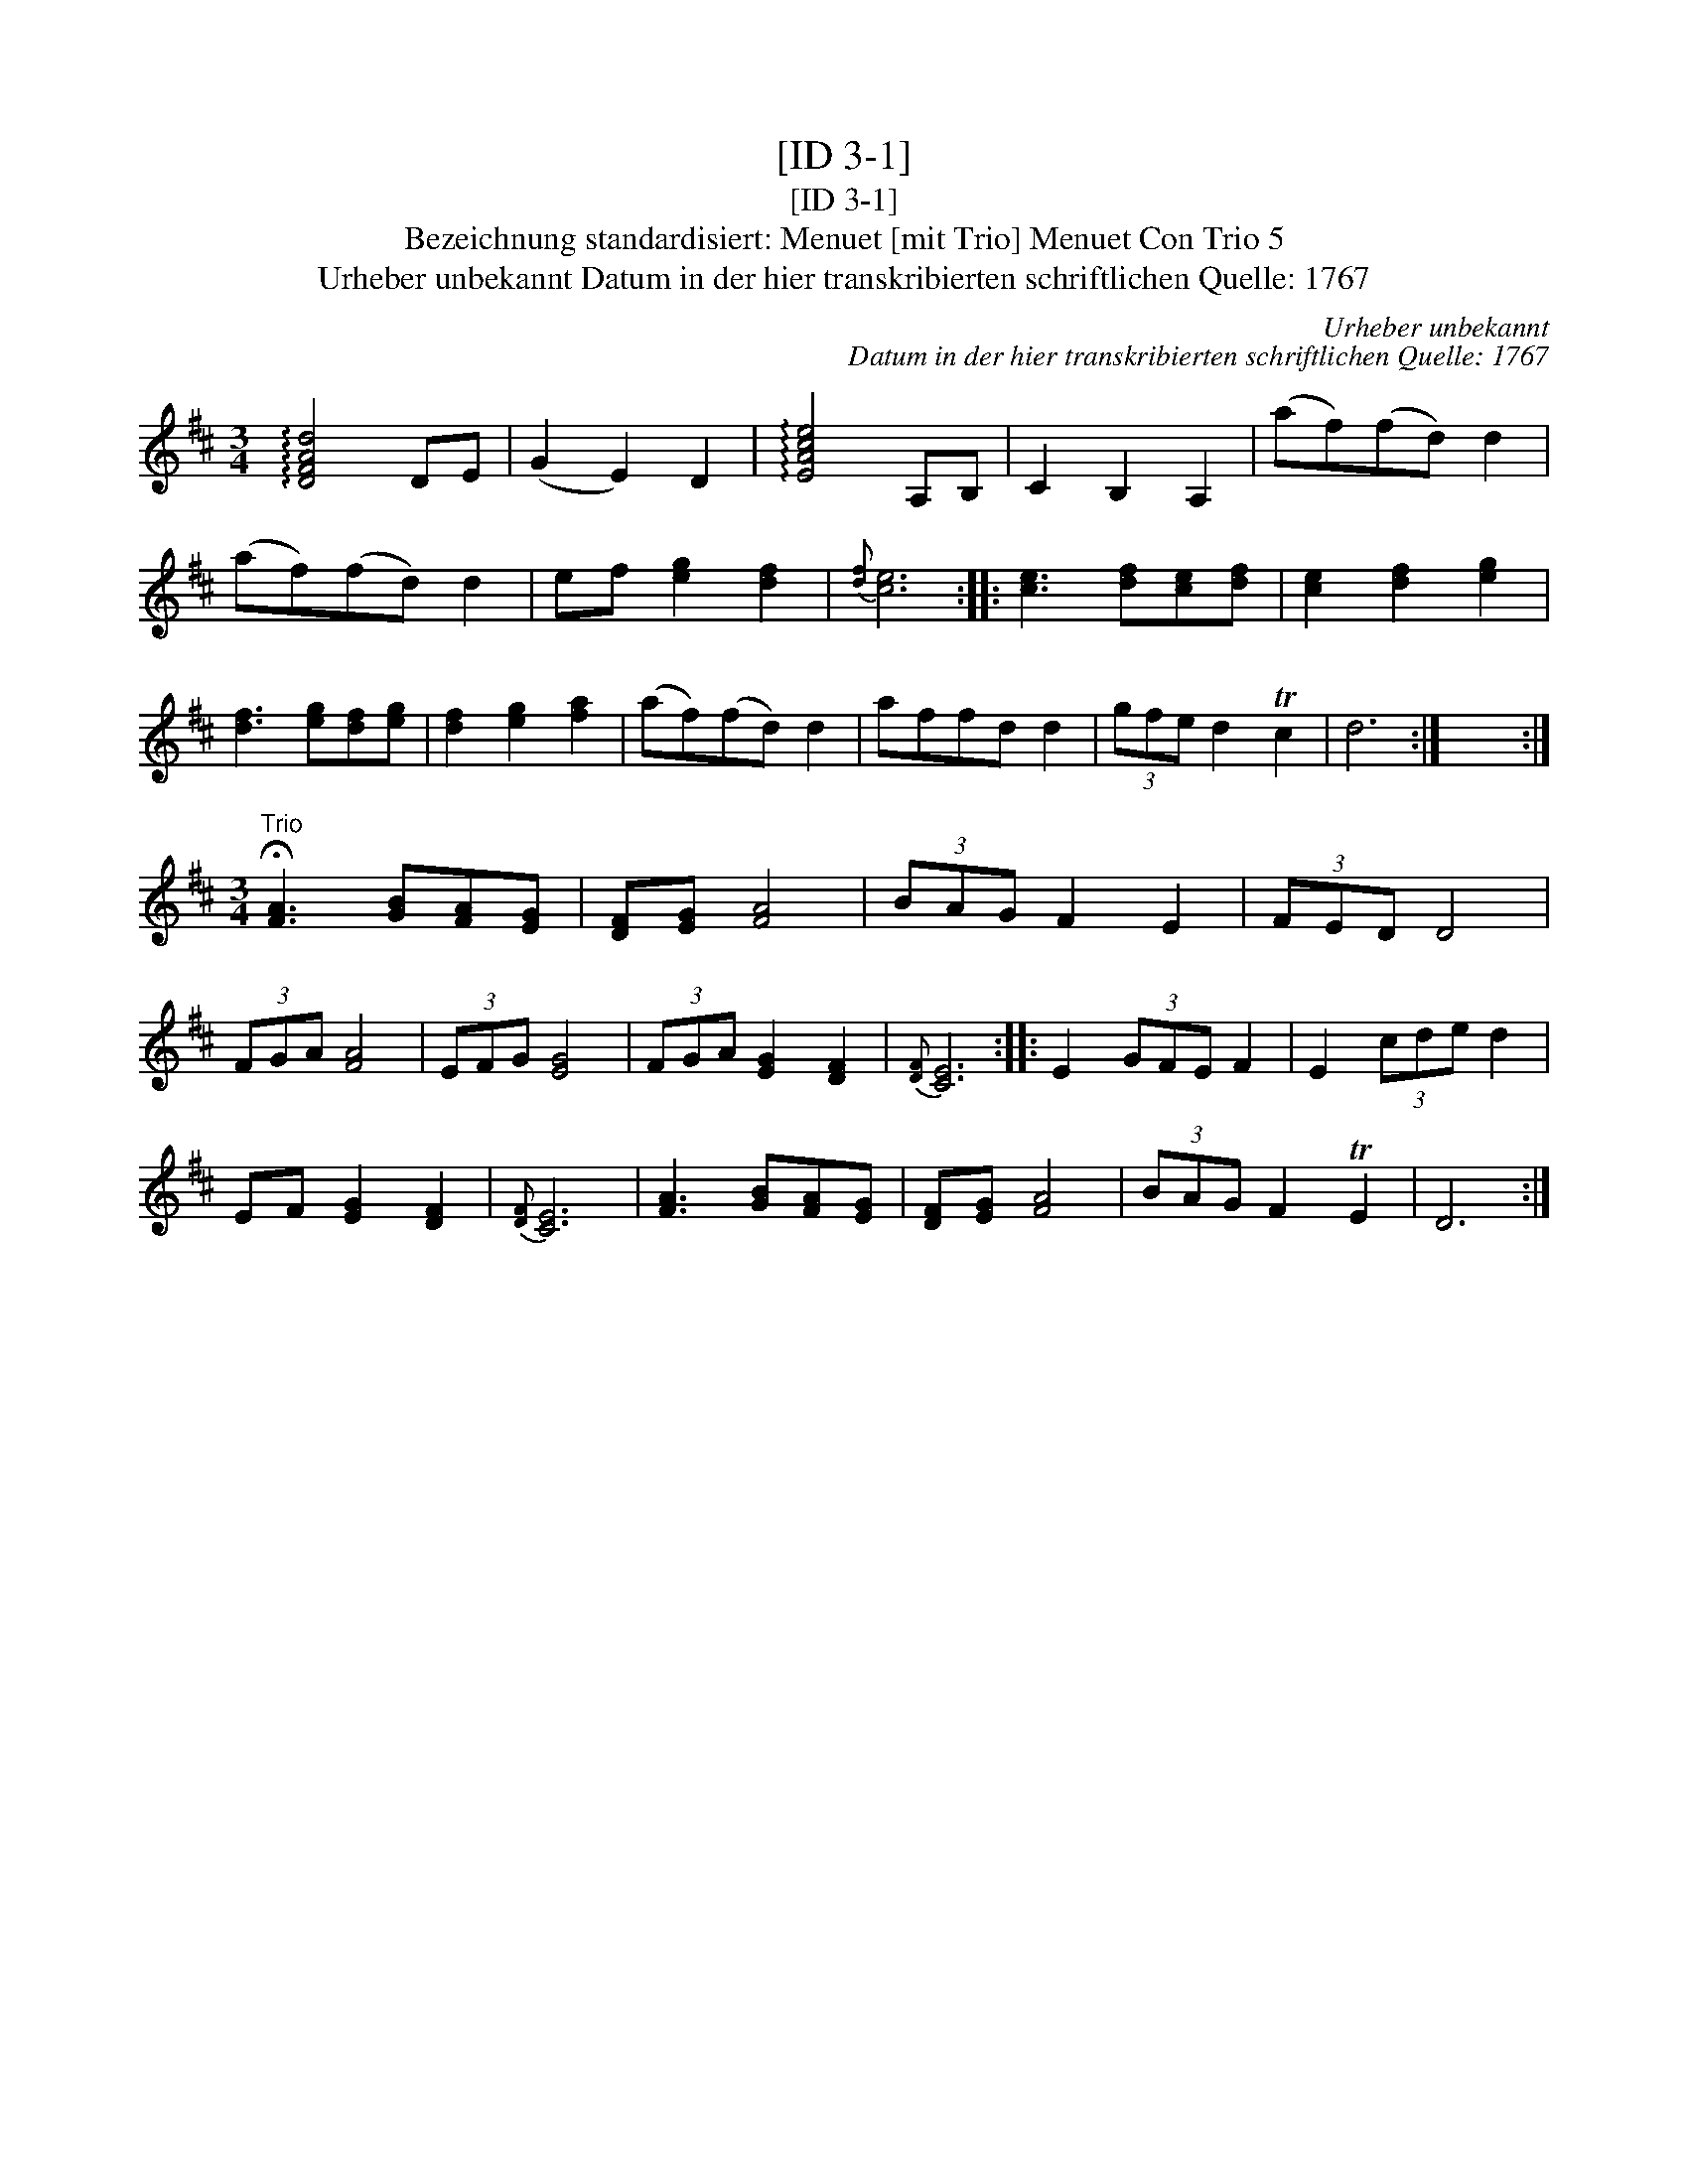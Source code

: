 X:1
T:[ID 3-1]
T:[ID 3-1]
T:Bezeichnung standardisiert: Menuet [mit Trio] Menuet Con Trio 5
T:Urheber unbekannt Datum in der hier transkribierten schriftlichen Quelle: 1767
C:Urheber unbekannt
C:Datum in der hier transkribierten schriftlichen Quelle: 1767
L:1/8
M:3/4
K:D
V:1 treble 
V:1
 !arpeggio![DFAd]4 DE | (G2 E2) D2 | !arpeggio![EAce]4 A,B, | C2 B,2 A,2 | (af)(fd) d2 | %5
 (af)(fd) d2 | ef [eg]2 [df]2 |{[df]} [ce]6 :: [ce]3 [df][ce][df] | [ce]2 [df]2 [eg]2 | %10
 [df]3 [eg][df][eg] | [df]2 [eg]2 [fa]2 | (af)(fd) d2 | affd d2 | (3gfe d2 Tc2 | d6 :| x6 :| %17
[M:3/4]"^Trio" !fermata![FA]3 [GB][FA][EG] | [DF][EG] [FA]4 | (3BAG F2 E2 | (3FED D4 | %21
 (3FGA [FA]4 | (3EFG [EG]4 | (3FGA [EG]2 [DF]2 |{[DF]} [CE]6 :: E2 (3GFE F2 | E2 (3cde d2 | %27
 EF [EG]2 [DF]2 |{[DF]} [CE]6 | [FA]3 [GB][FA][EG] | [DF][EG] [FA]4 | (3BAG F2 TE2 | D6 :| %33

